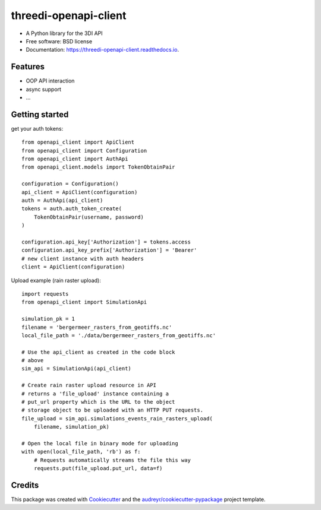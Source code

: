 ======================
threedi-openapi-client
======================


.. image:: https://img.shields.io/pypi/v/threedi_openapi_client.svg
        :target: https://pypi.python.org/pypi/threedi_openapi_client

.. image:: https://img.shields.io/travis/larsclaussen/threedi_openapi_client.svg
        :target: https://travis-ci.org/larsclaussen/threedi_openapi_client

.. image:: https://readthedocs.org/projects/threedi-openapi-client/badge/?version=latest
        :target: https://threedi-openapi-client.readthedocs.io/en/latest/?badge=latest
        :alt: Documentation Status


.. image:: https://pyup.io/repos/github/larsclaussen/threedi_openapi_client/shield.svg
     :target: https://pyup.io/repos/github/larsclaussen/threedi_openapi_client/
     :alt: Updates



* A Python library for the 3DI API 


* Free software: BSD license
* Documentation: https://threedi-openapi-client.readthedocs.io.


Features
--------

* OOP API interaction
* async support
* ...


Getting started
---------------

get your auth tokens::

        from openapi_client import ApiClient
        from openapi_client import Configuration
        from openapi_client import AuthApi
        from openapi_client.models import TokenObtainPair

        configuration = Configuration()
        api_client = ApiClient(configuration)
        auth = AuthApi(api_client)
        tokens = auth.auth_token_create(
            TokenObtainPair(username, password)
        )

        configuration.api_key['Authorization'] = tokens.access
        configuration.api_key_prefix['Authorization'] = 'Bearer'
        # new client instance with auth headers 
        client = ApiClient(configuration)


Upload example (rain raster upload)::
   
        import requests
        from openapi_client import SimulationApi

        simulation_pk = 1
        filename = 'bergermeer_rasters_from_geotiffs.nc'
        local_file_path = './data/bergermeer_rasters_from_geotiffs.nc'

        # Use the api_client as created in the code block
        # above
        sim_api = SimulationApi(api_client)

        # Create rain raster upload resource in API
        # returns a 'file_upload' instance containing a
        # put_url property which is the URL to the object
        # storage object to be uploaded with an HTTP PUT requests.
        file_upload = sim_api.simulations_events_rain_rasters_upload(
            filename, simulation_pk)

        # Open the local file in binary mode for uploading
        with open(local_file_path, 'rb') as f: 
            # Requests automatically streams the file this way
            requests.put(file_upload.put_url, data=f)



Credits
-------

This package was created with Cookiecutter_ and the `audreyr/cookiecutter-pypackage`_ project template.

.. _Cookiecutter: https://github.com/audreyr/cookiecutter
.. _`audreyr/cookiecutter-pypackage`: https://github.com/audreyr/cookiecutter-pypackage
